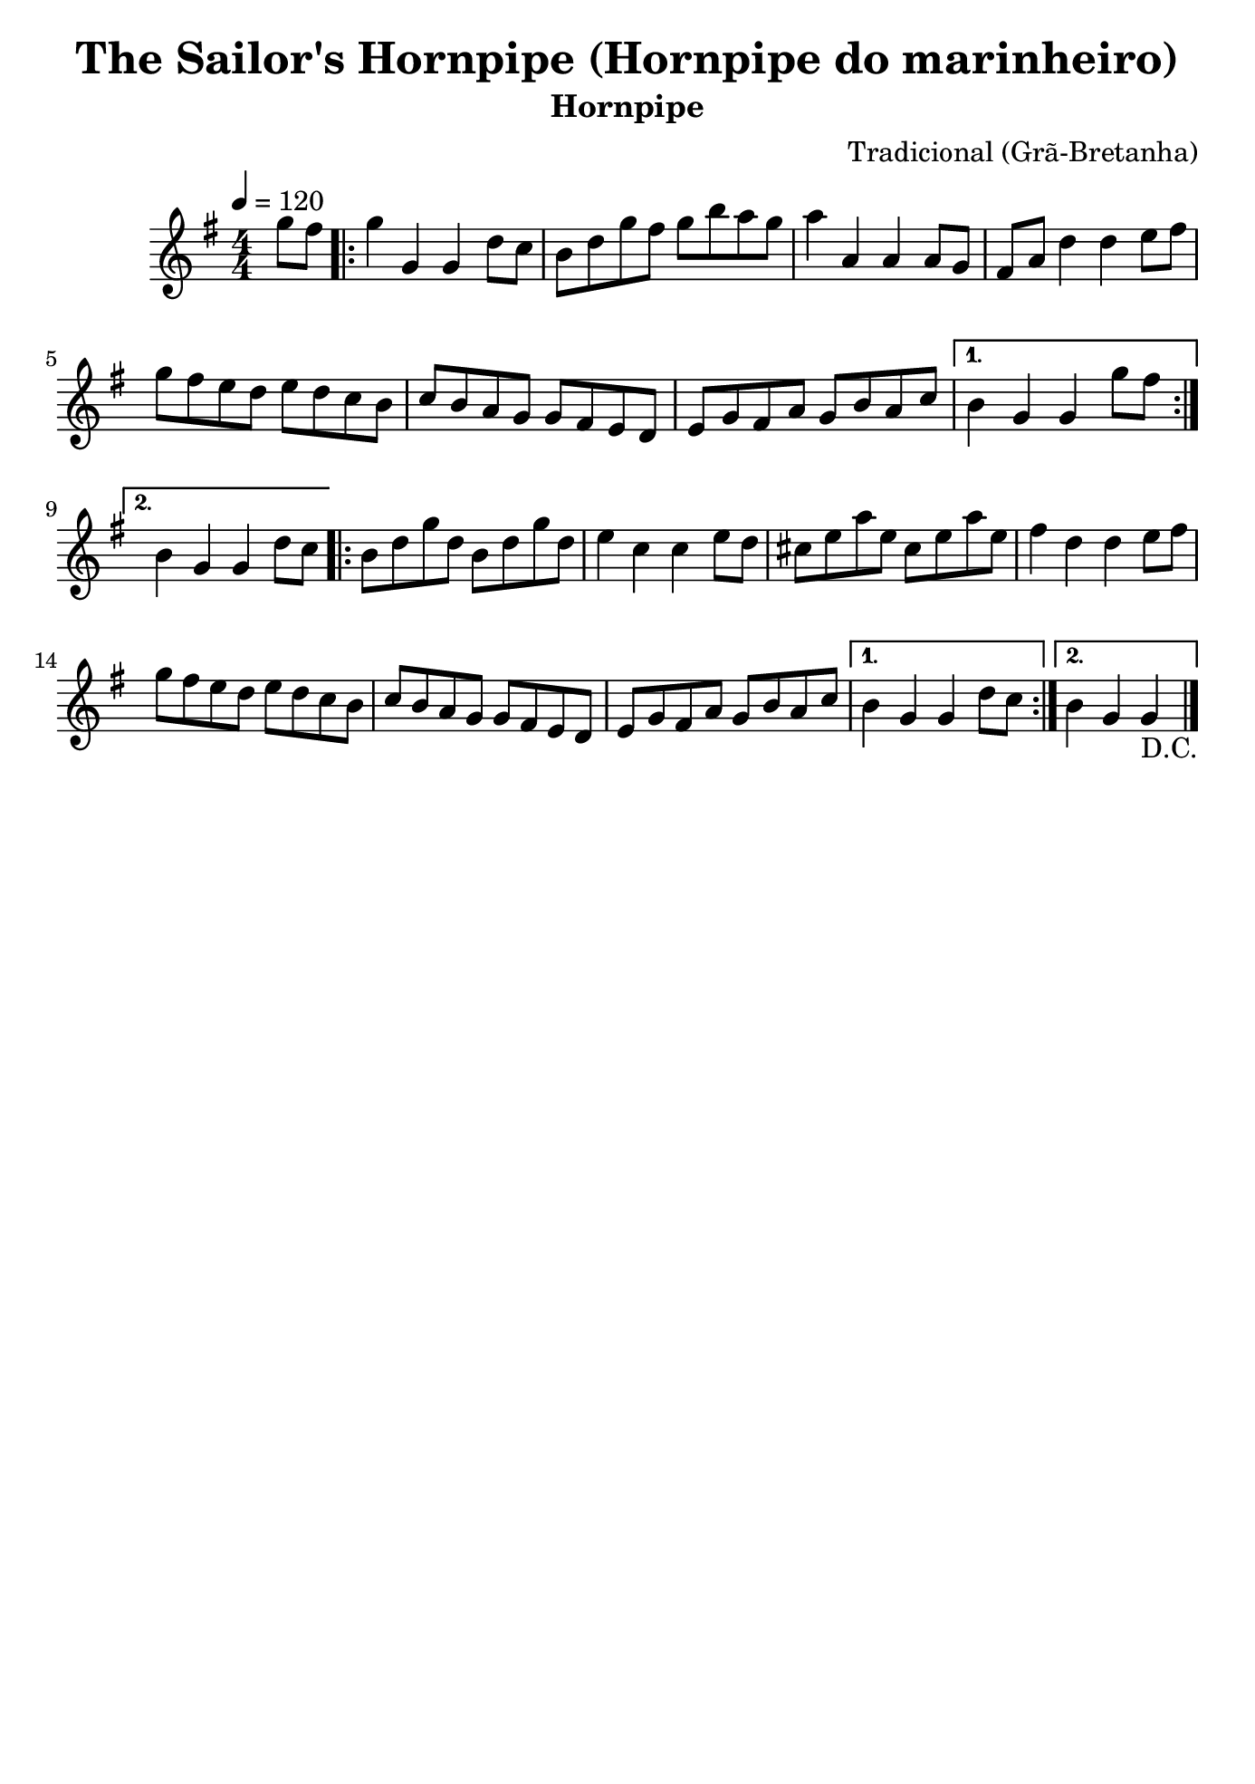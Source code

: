
\version "2.16.0"
% automatically converted by musicxml2ly from The Sailor's Hornpipe.xml

\header {
    tagline=##f
    title = "The Sailor's Hornpipe (Hornpipe do marinheiro)"
    subtitle = "Hornpipe"
    composer = "Tradicional (Grã-Bretanha)"
    }
    
\paper {
  #(set-paper-size "b5")
}
    
PartPOneVoiceOne =  \relative g'' {
        \clef "treble" \key g \major \numericTimeSignature\time 4/4
        \tempo 4=120
        \partial 4 g8 [ fis8 ] | % 1
        \repeat volta 2 {
        g4 g,4 g4 d'8 [ c8 ] | % 2
        b8 [ d8 g8 fis8 ] g8 [ b8 a8 g8 ] | % 3
        a4 a,4 a4 a8 [ g8 ] | % 4
        fis8 [ a8 ] d4 d4 e8 [ fis8 ] | % 5
        g8 [ fis8 e8 d8 ] e8 [ d8 c8 b8 ] | % 6
        c8 [ b8 a8 g8 ] g8 [ fis8 e8 d8 ] | % 7
        e8 [ g8 fis8 a8 ] g8 [ b8 a8 c8 ] | % 8
    }
    \alternative {
      {
        b4 g4 g4 g'8 [ fis8 ] 
    | % 9
      }
    {
    b,4 g4 g4 d'8 [ c8 ] | \barNumberCheck #10
    }
    }
    \repeat volta 2 {
    b8 [ d8 g8 d8 ] b8 [ d8 g8 d8 ] | % 11
    e4 c4 c4 e8 [ d8 ] | % 12
    cis8 [ e8 a8 e8 ] cis8 [ e8 a8 e8 ] | % 13
    fis4 d4 d4 e8 [ fis8 ] | % 14
    g8 [ fis8 e8 d8 ] e8 [ d8 c8 b8 ] | % 15
    c8 [ b8 a8 g8 ] g8 [ fis8 e8 d8 ] | % 16
    e8 [ g8 fis8 a8 ] g8 [ b8 a8 c8 ] | % 17
    }
    \alternative {
      {
    b4 g4 g4 d'8 [ c8 ] | % 18
      }
      {
    b4 g4 g4_"D.C." \bar "|."
      }
    }
    }


% The score definition
\score {
    <<
        \new Staff <<
            \context Staff << 
                \context Voice = "PartPOneVoiceOne" { \PartPOneVoiceOne }
                >>
            >>
        
        >>
    \layout {}
    % To create MIDI output, uncomment the following line:
    %  \midi {}
    }

